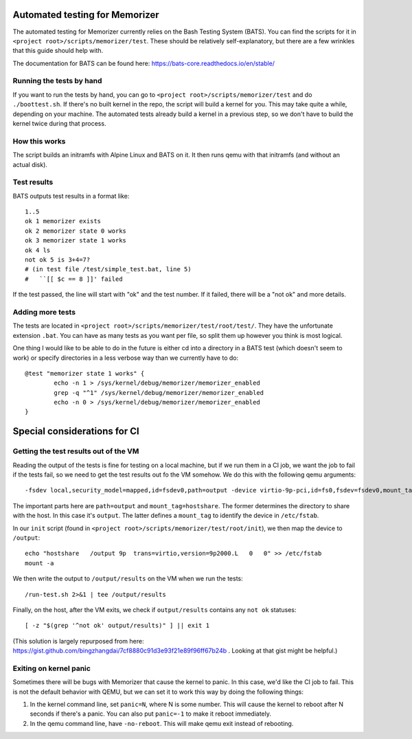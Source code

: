 ===============================
Automated testing for Memorizer
===============================

The automated testing for Memorizer currently relies on the Bash Testing System (BATS). You can find the scripts for it in ``<project root>/scripts/memorizer/test``. These should be relatively self-explanatory, but there are a few wrinkles that this guide should help with.

The documentation for BATS can be found here: https://bats-core.readthedocs.io/en/stable/

Running the tests by hand
=========================

If you want to run the tests by hand, you can go to ``<project root>/scripts/memorizer/test`` and do ``./boottest.sh``. If there's no built kernel in the repo, the script will build a kernel for you. This may take quite a while, depending on your machine. The automated tests already build a kernel in a previous step, so we don't have to build the kernel twice during that process.

How this works
==============

The script builds an initramfs with Alpine Linux and BATS on it. It then runs qemu with that initramfs (and without an actual disk).

Test results
============

BATS outputs test results in a format like::

	1..5
	ok 1 memorizer exists
	ok 2 memorizer state 0 works
	ok 3 memorizer state 1 works
	ok 4 ls
	not ok 5 is 3+4=7?
	# (in test file /test/simple_test.bat, line 5)
	#   ``[[ $c == 8 ]]' failed

If the test passed, the line will start with "ok" and the test number. If it failed, there will be a "not ok" and more details.

Adding more tests
=================

The tests are located in ``<project root>/scripts/memorizer/test/root/test/``. They have the unfortunate extension ``.bat``. You can have as many tests as you want per file, so split them up however you think is most logical.

One thing I would like to be able to do in the future is either cd into a directory in a BATS test (which doesn't seem to work) or specify directories in a less verbose way than we currently have to do::

	@test "memorizer state 1 works" {
		echo -n 1 > /sys/kernel/debug/memorizer/memorizer_enabled
		grep -q "^1" /sys/kernel/debug/memorizer/memorizer_enabled
		echo -n 0 > /sys/kernel/debug/memorizer/memorizer_enabled
	}

=============================
Special considerations for CI
=============================

Getting the test results out of the VM
======================================

Reading the output of the tests is fine for testing on a local machine, but if we run them in a CI job, we want the job to fail if the tests fail, so we need to get the test results out fo the VM somehow. We do this with the following qemu arguments::

	-fsdev local,security_model=mapped,id=fsdev0,path=output -device virtio-9p-pci,id=fs0,fsdev=fsdev0,mount_tag=hostshare

The important parts here are ``path=output`` and ``mount_tag=hostshare``. The former determines the directory to share with the host. In this case it's ``output``. The latter defines a ``mount_tag`` to identify the device in ``/etc/fstab``.

In our ``init`` script (found in ``<project root>/scripts/memorizer/test/root/init``), we then map the device to ``/output``::

	echo "hostshare   /output 9p  trans=virtio,version=9p2000.L   0   0" >> /etc/fstab
	mount -a

We then write the output to ``/output/results`` on the VM when we run the tests::

	/run-test.sh 2>&1 | tee /output/results

Finally, on the host, after the VM exits, we check if ``output/results`` contains any ``not ok`` statuses::

	[ -z "$(grep '^not ok' output/results)" ] || exit 1

(This solution is largely repurposed from here: https://gist.github.com/bingzhangdai/7cf8880c91d3e93f21e89f96ff67b24b . Looking at that gist might be helpful.)

Exiting on kernel panic
=======================

Sometimes there will be bugs with Memorizer that cause the kernel to panic. In this case, we'd like the CI job to fail. This is not the default behavior with QEMU, but we can set it to work this way by doing the following things:

1. In the kernel command line, set ``panic=N``, where N is some number. This will cause the kernel to reboot after N seconds if there's a panic. You can also put ``panic=-1`` to make it reboot immediately.
2. In the qemu command line, have ``-no-reboot``. This will make qemu exit instead of rebooting.
